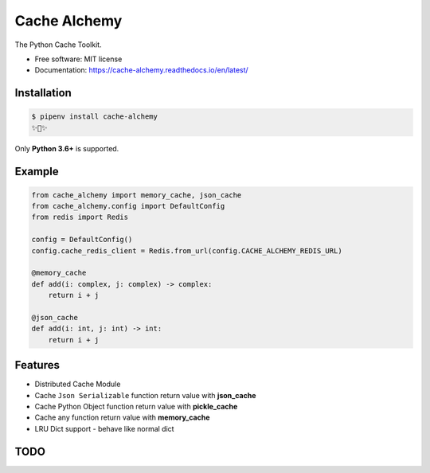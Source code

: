 ===============
Cache Alchemy
===============

.. image:: https://img.shields.io/pypi/v/cache-alchemy.svg
        :target: https://pypi.python.org/pypi/cache-alchemy

.. image:: https://img.shields.io/travis/GuangTianLi/cache-alchemy.svg
        :target: https://travis-ci.org/GuangTianLi/cache-alchemy

.. image:: https://readthedocs.org/projects/cache-alchemy/badge/?version=latest
        :target: https://cache-alchemy.readthedocs.io/en/latest/?badge=latest
        :alt: Documentation Status

.. image:: https://img.shields.io/pypi/pyversions/cache-alchemy.svg
        :target: https://pypi.org/project/cache-alchemy/

.. image:: https://codecov.io/gh/GuangTianLi/cache-alchemy/branch/master/graph/badge.svg
  :target: https://codecov.io/gh/GuangTianLi/cache-alchemy

.. image:: https://img.shields.io/badge/code%20style-black-000000.svg
  :target: https://github.com/psf/black



The Python Cache Toolkit.


* Free software: MIT license
* Documentation: https://cache-alchemy.readthedocs.io/en/latest/

Installation
----------------

.. code-block:: shell

    $ pipenv install cache-alchemy
    ✨🍰✨

Only **Python 3.6+** is supported.

Example
--------

.. code-block:: python

    from cache_alchemy import memory_cache, json_cache
    from cache_alchemy.config import DefaultConfig
    from redis import Redis

    config = DefaultConfig()
    config.cache_redis_client = Redis.from_url(config.CACHE_ALCHEMY_REDIS_URL)

    @memory_cache
    def add(i: complex, j: complex) -> complex:
        return i + j

    @json_cache
    def add(i: int, j: int) -> int:
        return i + j

Features
----------

- Distributed Cache Module
- Cache ``Json Serializable`` function return value with **json_cache**
- Cache Python Object function return value with **pickle_cache**
- Cache any function return value with **memory_cache**
- LRU Dict support - behave like normal dict

TODO
-------
